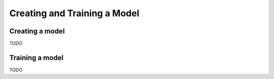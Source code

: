 *****************************
Creating and Training a Model
*****************************

Creating a model
----------------
TODO


Training a model
----------------
TODO


